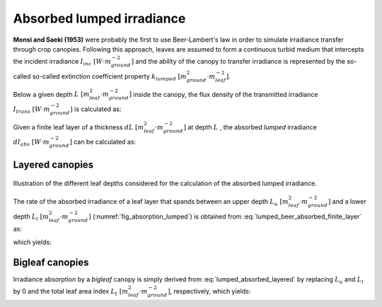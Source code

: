 Absorbed lumped irradiance
==========================
**Monsi and Saeki (1953)** were probably the first to use Beer-Lambert's law in order to simulate irradiance transfer
through crop canopies. Following this approach, leaves are assumed to form a continuous turbid medium that intercepts the incident
irradiance :math:`I_{inc} \ [W \cdot m^{-2}_{ground}]` and the ability of the canopy to transfer irradiance is
represented by the so-called so-called extinction coefficient property
:math:`k_{lumped} \ [m^2_{ground} \cdot m^{-2}_{leaf}]`.

Below a given depth :math:`L \ [m^2_{leaf} \cdot m^{-2}_{ground}]` inside the canopy, the flux density of the
transmitted irradiance :math:`I_{trans} \ [W \cdot m^{-2}_{ground}]` is calculated as:

.. math::
    :label: lumped_beer_transmitted

    I_{trans} = I_{inc} \cdot \exp \left( -k_{lumped} \cdot L \right)

Given a finite leaf layer of a thickness :math:`dL \ [m^2_{leaf} \cdot m^{-2}_{ground}]` at depth :math:`L` , the
absorbed *lumped* irradiance :math:`d I_{abs} \ [W \cdot m^{-2}_{ground}]` can be calculated as:

.. math::
    :label: lumped_beer_absorbed_finite_layer

    \frac{d I_{abs, \ lumped}}{d L} =& - \frac{d I_{trans}}{d L}  \\
                                    =&  k_{lumped} \cdot I_{inc} \cdot \exp(-k_{lumped} \cdot L)



Layered canopies
----------------

.. _fig_absorption_lumped:

.. figure:: figs/absorption_lumped.png
    :align: center

    Illustration of the different leaf depths considered for the calculation of the absorbed lumped irradiance.

The rate of the absorbed irradiance of a leaf layer that spands between an upper depth
:math:`L_u \ [m^2_{leaf} \cdot m^{-2}_{ground}]` and a lower depth :math:`L_l \ [m^2_{leaf} \cdot m^{-2}_{ground}]`
(:numref:`fig_absorption_lumped`) is obtained from :eq:`lumped_beer_absorbed_finite_layer` as:

.. math::
    :label: lumped_absorbed_layer_integral

    I_{abs, \ lumped} = \int_{L_u}^{L_l} {k_{lumped} \cdot I_{inc} \cdot \exp(-k_{lumped} \cdot L) \ dL}

which yields:

.. math::
    :label: lumped_absorbed_layered

    I_{abs, \ lumped} = I_{inc} \cdot \left[ \exp(-k_{lumped} \cdot L_u) - exp(-k_{lumped} \cdot L_l) \right]

Bigleaf canopies
----------------
Irradiance absorption by a *bigleaf* canopy is simply derived from :eq:`lumped_absorbed_layered` by replacing
:math:`L_u` and :math:`L_l` by 0 and the total leaf area index :math:`L_{t} \ [m^2_{leaf} \cdot m^{-2}_{ground}]`,
respectively, which yields:

.. math::
    :label: lumped_absorbed_big_leaf

    I_{abs, \ lumped} = I_{inc} \cdot \left[1 - \exp(-k_{lumped} \cdot L_t) \right]

